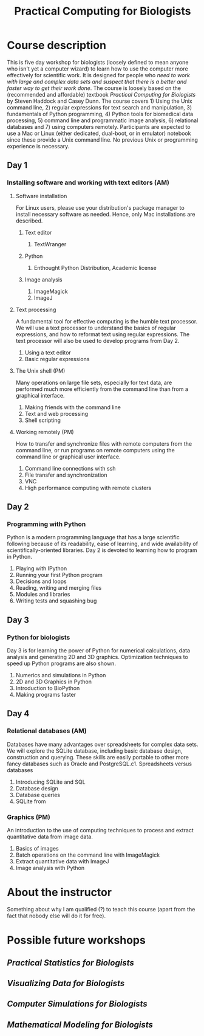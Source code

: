#+LaTeX_CLASS: cc-org-article
#+TITLE: Practical Computing for Biologists
#+options: toc:nil h:2 num:3

* Course description
This is five day workshop for biologists (loosely defined to mean anyone who isn't yet a computer wizard) to learn how to use the computer more effectively for scientific work. It is designed for people who /need to work with large and complex data sets and suspect that there is a better and faster way to get their work done/. The course is loosely based on the (recommended and affordable) textbook /Practical Computing for Biologists/ by Steven Haddock and Casey Dunn. The course covers 1) Using the Unix command line, 2) regular expressions for text search and manipulation, 3) fundamentals of Python programming, 4) Python tools for biomedical data processing, 5) command line and programmatic image analysis, 6) relational databases and 7) using computers remotely. Participants are expected to use a Mac or Linux (either dedicated, dual-boot, or in emulator) notebook since these provide a Unix command line. No previous Unix or programming experience is necessary.
** Day 1
*** Installing software and working with text editors (AM)
**** Software installation 
For Linux users, please use your distribution's package manager to install necessary software as needed. Hence, only Mac installations are described.
***** Text editor
1. TextWranger
***** Python
1. Enthought Python Distribution, Academic license
***** Image analysis
1. ImageMagick
2. ImageJ

**** Text processing
A fundamental tool for effective computing is the humble text processor. We will use a text processor to understand the basics of regular expressions, and how to reformat text using regular expressions. The text processor will also be used to develop programs from Day 2.
1. Using a text editor
2. Basic regular expressions

**** The Unix shell (PM)
Many operations on large file sets, especially for text data, are performed much more efficiently from the command line than from a graphical interface. 
1. Making friends with the command line
2. Text and web processing
3. Shell scripting
**** Working remotely (PM)
How to transfer and synchronize files with remote computers from the command line, or run programs on remote computers using the command line or graphical user interface.
1. Command line connections with ssh
2. File transfer and synchronization
3. VNC
4. High performance computing with remote clusters
** Day 2
*** Programming with Python
Python is a modern programming language that has a large scientific following because of its readability, ease of learning, and wide availability of scientifically-oriented libraries. Day 2 is devoted to learning how to program in Python.
1. Playing with IPython
2. Running your first Python program
3. Decisions and loops
4. Reading, writing and merging files
5. Modules and libraries
6. Writing tests and squashing bug
** Day 3
*** Python for biologists
Day 3 is for learning the power of Python for numerical calculations, data analysis and generating 2D and 3D graphics. Optimization techniques to speed up Python programs are also shown.
1. Numerics and simulations in Python
2. 2D and 3D Graphics in Python
3. Introduction to BioPython
4. Making programs faster
** Day 4
*** Relational databases (AM)
Databases have many advantages over spreadsheets for complex data sets. We will explore the SQLite database, including basic database design, construction and querying. These skills are easily portable to other more fancy databases such as Oracle and PostgreSQL.c1. Spreadsheets versus databases
1. Introducing SQLite and SQL
2. Database design
3. Database queries
4. SQLite from 
*** Graphics (PM)
An introduction to the use of computing techniques to process and extract quantitative data from image data. 
1. Basics of images
2. Batch operations on the command line with ImageMagick
3. Extract quantitative data with ImageJ
4. Image analysis with Python
# *** Software carpentry for reproducible analysis
# Managing large complex data sets is very error-prone. This final session covers tools to help ensure that your research is reproducible, and to minimize the risk of errors.
# 1. Version control with mercurial
# 2. Test-driven programming
# 3. Reproducible analysis with Pweave

# LocalWords:  Pweave Cygwin TextWranger Enthought ffmpeg ImageMagick

* About the instructor
Something about why I am qualified (?) to teach this course (apart
from the fact that nobody else will do it for free).

* Possible future workshops
** /Practical Statistics for Biologists/
** /Visualizing Data for Biologists/
** /Computer Simulations for Biologists/
** /Mathematical Modeling for Biologists/
# LocalWords:  PostgreSQL
